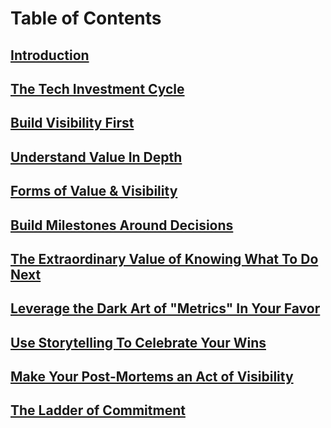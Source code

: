 * Table of Contents
** [[id:47FF75F6-17DB-4E36-950D-F7CFAFA950EA][Introduction]]
** [[id:71B164B6-0AB2-4FDE-B51E-71870F553C67][The Tech Investment Cycle]]
** [[id:BB09F432-DEEB-4129-8F88-D23C86E8CEBB][Build Visibility First]]
** [[id:D3158CC2-8A69-4097-B9ED-ED6BD855A7AD][Understand Value In Depth]]
** [[id:E7DB3CD4-9B7B-425B-BF07-E2607DDD6670][Forms of Value & Visibility]]
** [[id:03D1870C-E583-4D5C-9589-5E0799793D48][Build Milestones Around Decisions]]
** [[id:D901A4C9-885B-4F42-8B8D-3595616857E8][The Extraordinary Value of Knowing What To Do Next]]
** [[id:0A54C1F2-B531-4CF9-9337-8FC336B0AB15][Leverage the Dark Art of "Metrics" In Your Favor]]
** [[id:4D62F0DE-2862-45F3-97EE-6AFED5382F2C][Use Storytelling To Celebrate Your Wins]]
** [[id:3DE23585-34F0-4C88-A16B-4558ACC45C99][Make Your Post-Mortems an Act of Visibility]]
** [[id:722C702D-A6C2-4A51-AB62-515CE8144AA2][The Ladder of Commitment]]
